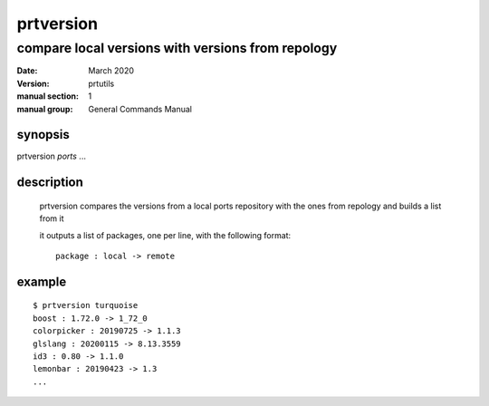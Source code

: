 ----------
prtversion
----------

compare local versions with versions from repology
==================================================

:date: March 2020
:version: prtutils
:manual section: 1
:manual group: General Commands Manual

synopsis
--------
prtversion `ports` ...

description
-----------
    prtversion compares the versions from a local ports repository with the ones from repology and builds a list from it

    it outputs a list of packages, one per line, with the following format:
    ::

        package : local -> remote

example
-------
::

    $ prtversion turquoise
    boost : 1.72.0 -> 1_72_0
    colorpicker : 20190725 -> 1.1.3
    glslang : 20200115 -> 8.13.3559
    id3 : 0.80 -> 1.1.0
    lemonbar : 20190423 -> 1.3
    ...
